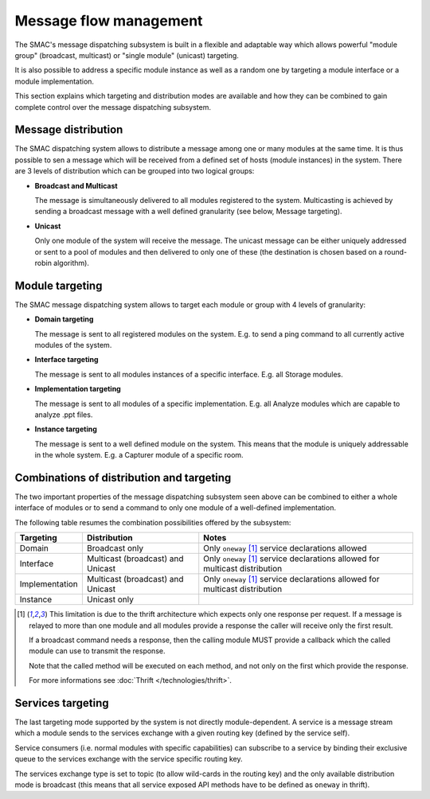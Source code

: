 Message flow management
=======================

The SMAC's message dispatching subsystem is built in a flexible and adaptable
way which allows powerful "module group" (broadcast, multicast) or "single
module" (unicast) targeting.

It is also possible to address a specific module instance as well as a random
one by targeting a module interface or a module implementation.

This section explains which targeting and distribution modes are available
and how they can be combined to gain complete control over the message
dispatching subsystem.

Message distribution
--------------------

The SMAC dispatching system allows to distribute a message among one or many
modules at the same time. It is thus possible to sen a message which will be
received from a defined set of hosts (module instances) in the system. There
are 3 levels of distribution which can be grouped into two logical groups:

* **Broadcast and Multicast**

  The message is simultaneously delivered to all modules registered to the
  system. Multicasting is achieved by sending a broadcast message with a well
  defined granularity (see below, Message targeting).

* **Unicast**

  Only one module of the system will receive the message. The unicast message 
  can be either uniquely addressed or sent to a pool of modules and then
  delivered to only one of these (the destination is chosen based on a
  round-robin algorithm).

Module targeting
-----------------

The SMAC message dispatching system allows to target each module or group with
4 levels of granularity:

* **Domain targeting**

  The message is sent to all registered modules on the system. E.g. to send a
  ping command to all currently active modules of the system.

* **Interface targeting**

  The message is sent to all modules instances of a specific interface. E.g.
  all Storage modules.

* **Implementation targeting**

  The message is sent to all modules of a specific implementation. E.g. all
  Analyze modules which are capable to analyze .ppt files.

* **Instance targeting**

  The message is sent to a well defined module on the system. This means that
  the module is uniquely addressable in the whole system. E.g. a Capturer
  module of a specific room.

Combinations of distribution and targeting
------------------------------------------

The two important properties of the message dispatching subsystem seen above
can be combined to either a whole interface of modules or to send a
command to only one module of a well-defined implementation.

The following table resumes the combination possibilities offered by the
subsystem:

+----------------+-----------------------+-----------------------------------+
| Targeting      | Distribution          | Notes                             |
+================+=======================+===================================+
| Domain         | Broadcast only        | Only ``oneway`` [#bd_lim]_ service|
|                |                       | declarations allowed              |
+----------------+-----------------------+-----------------------------------+
| Interface      | Multicast (broadcast) | Only ``oneway`` [#bd_lim]_ service|
|                | and Unicast           | declarations allowed for          |
|                |                       | multicast distribution            |
+----------------+-----------------------+-----------------------------------+
| Implementation | Multicast (broadcast) | Only ``oneway`` [#bd_lim]_ service|
|                | and Unicast           | declarations allowed for          |
|                |                       | multicast distribution            |
+----------------+-----------------------+-----------------------------------+
| Instance       | Unicast only          |                                   |
+----------------+-----------------------+-----------------------------------+

.. [#bd_lim] This limitation is due to the thrift architecture which expects
   only one response per request. If a message is relayed to more than one
   module and all modules provide a response the caller will receive only the
   first result.
   
   If a broadcast command needs a response, then the calling module MUST 
   provide a callback which the called module can use to transmit the
   response.
   
   Note that the called method will be executed on each method, and not only
   on the first which provide the response.
   
   For more informations see :doc:`Thrift </technologies/thrift>`.

Services targeting
------------------

The last targeting mode supported by the system is not directly
module-dependent. A service is a message stream which a module sends to the
services exchange with a given routing key (defined by the service self).

Service consumers (i.e. normal modules with specific capabilities) can
subscribe to a service by binding their exclusive queue to the services
exchange with the service specific routing key.

The services exchange type is set to topic (to allow wild-cards in the
routing key) and the only available distribution mode is broadcast (this means
that all service exposed API methods have to be defined as ``oneway`` in
thrift).








